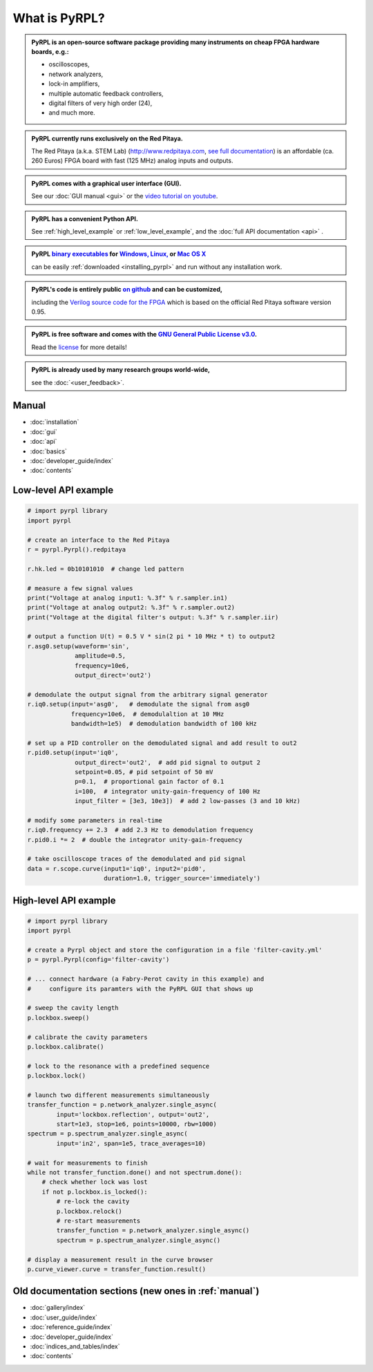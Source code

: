 .. pyrpl documentation master file, created by
   sphinx-quickstart on Fri Jul 08 23:10:33 2016.
   You can adapt this file completely to your liking, but it should at least
   contain the root `toctree` directive.

*******************
What is PyRPL?
*******************


.. admonition:: PyRPL is an open-source software package providing many instruments on cheap FPGA hardware boards, e.g.:

   * oscilloscopes,
   * network analyzers,
   * lock-in amplifiers,
   * multiple automatic feedback controllers,
   * digital filters of very high order (24),
   * and much more.


.. admonition:: PyRPL currently runs exclusively on the Red Pitaya.

   The Red Pitaya (a.k.a. STEM Lab) (http://www.redpitaya.com, `see full documentation <http://redpitaya.readthedocs.io/en/latest/>`_) is an affordable (ca. 260 Euros) FPGA board with fast (125 MHz) analog inputs and outputs.


.. admonition:: PyRPL comes with a graphical user interface (GUI).

   See our :doc:`GUI manual <gui>` or the `video tutorial on youtube <https://www.youtube.com/watch?v=WnFkz1adhgs>`_.


.. admonition:: PyRPL has a convenient Python API.

   See :ref:`high_level_example` or :ref:`low_level_example`, and the :doc:`full API documentation <api>` .


.. admonition:: PyRPL `binary executables <https://sourceforge.net/projects/pyrpl/files>`__ for `Windows, <https://sourceforge.net/projects/pyrpl/files/pyrpl-windows.exe>`__ `Linux, <https://sourceforge.net/projects/pyrpl/files/pyrpl-linux>`__ or `Mac OS X <https://sourceforge.net/projects/pyrpl/files/pyrpl-mac>`__

   can be easily :ref:`downloaded <installing_pyrpl>` and run without any installation work.


.. admonition:: PyRPL's code is entirely public `on github <https://www.github.com/lneuhaus/pyrpl>`_ and can be customized,

   including the `Verilog source code for the FPGA <https://github.com/lneuhaus/pyrpl/tree/master/pyrpl/fpga>`_ which is based on the official Red Pitaya software version 0.95.


.. admonition:: PyRPL is free software and comes with the `GNU General Public License v3.0 <https://www.gnu.org/licenses/gpl.html>`_.

    Read the `license <https://github.com/lneuhaus/pyrpl/blob/master/LICENSE>`_ for more details!


.. admonition:: PyRPL is already used by many research groups world-wide,

   see the :doc:`<user_feedback>`.



.. _manual:

Manual
*******************

* :doc:`installation`
* :doc:`gui`
* :doc:`api`
* :doc:`basics`
* :doc:`developer_guide/index`
* :doc:`contents`


.. _low_level_example:

Low-level API example
************************

.. code-block:: python

    # import pyrpl library
    import pyrpl

    # create an interface to the Red Pitaya
    r = pyrpl.Pyrpl().redpitaya

    r.hk.led = 0b10101010  # change led pattern

    # measure a few signal values
    print("Voltage at analog input1: %.3f" % r.sampler.in1)
    print("Voltage at analog output2: %.3f" % r.sampler.out2)
    print("Voltage at the digital filter's output: %.3f" % r.sampler.iir)

    # output a function U(t) = 0.5 V * sin(2 pi * 10 MHz * t) to output2
    r.asg0.setup(waveform='sin',
                 amplitude=0.5,
                 frequency=10e6,
                 output_direct='out2')

    # demodulate the output signal from the arbitrary signal generator
    r.iq0.setup(input='asg0',   # demodulate the signal from asg0
                frequency=10e6,  # demodulaltion at 10 MHz
                bandwidth=1e5)  # demodulation bandwidth of 100 kHz

    # set up a PID controller on the demodulated signal and add result to out2
    r.pid0.setup(input='iq0',
                 output_direct='out2',  # add pid signal to output 2
                 setpoint=0.05, # pid setpoint of 50 mV
                 p=0.1,  # proportional gain factor of 0.1
                 i=100,  # integrator unity-gain-frequency of 100 Hz
                 input_filter = [3e3, 10e3])  # add 2 low-passes (3 and 10 kHz)

    # modify some parameters in real-time
    r.iq0.frequency += 2.3  # add 2.3 Hz to demodulation frequency
    r.pid0.i *= 2  # double the integrator unity-gain-frequency

    # take oscilloscope traces of the demodulated and pid signal
    data = r.scope.curve(input1='iq0', input2='pid0',
                         duration=1.0, trigger_source='immediately')


.. _high_level_example:

High-level API example
*************************

.. code-block:: python

    # import pyrpl library
    import pyrpl

    # create a Pyrpl object and store the configuration in a file 'filter-cavity.yml'
    p = pyrpl.Pyrpl(config='filter-cavity')

    # ... connect hardware (a Fabry-Perot cavity in this example) and
    #     configure its paramters with the PyRPL GUI that shows up

    # sweep the cavity length
    p.lockbox.sweep()

    # calibrate the cavity parameters
    p.lockbox.calibrate()

    # lock to the resonance with a predefined sequence
    p.lockbox.lock()

    # launch two different measurements simultaneously
    transfer_function = p.network_analyzer.single_async(
            input='lockbox.reflection', output='out2',
            start=1e3, stop=1e6, points=10000, rbw=1000)
    spectrum = p.spectrum_analyzer.single_async(
            input='in2', span=1e5, trace_averages=10)

    # wait for measurements to finish
    while not transfer_function.done() and not spectrum.done():
        # check whether lock was lost
        if not p.lockbox.is_locked():
            # re-lock the cavity
            p.lockbox.relock()
            # re-start measurements
            transfer_function = p.network_analyzer.single_async()
            spectrum = p.spectrum_analyzer.single_async()

    # display a measurement result in the curve browser
    p.curve_viewer.curve = transfer_function.result()


Old documentation sections (new ones in :ref:`manual`)
**********************************************************

* :doc:`gallery/index`
* :doc:`user_guide/index`
* :doc:`reference_guide/index`
* :doc:`developer_guide/index`
* :doc:`indices_and_tables/index`
* :doc:`contents`
